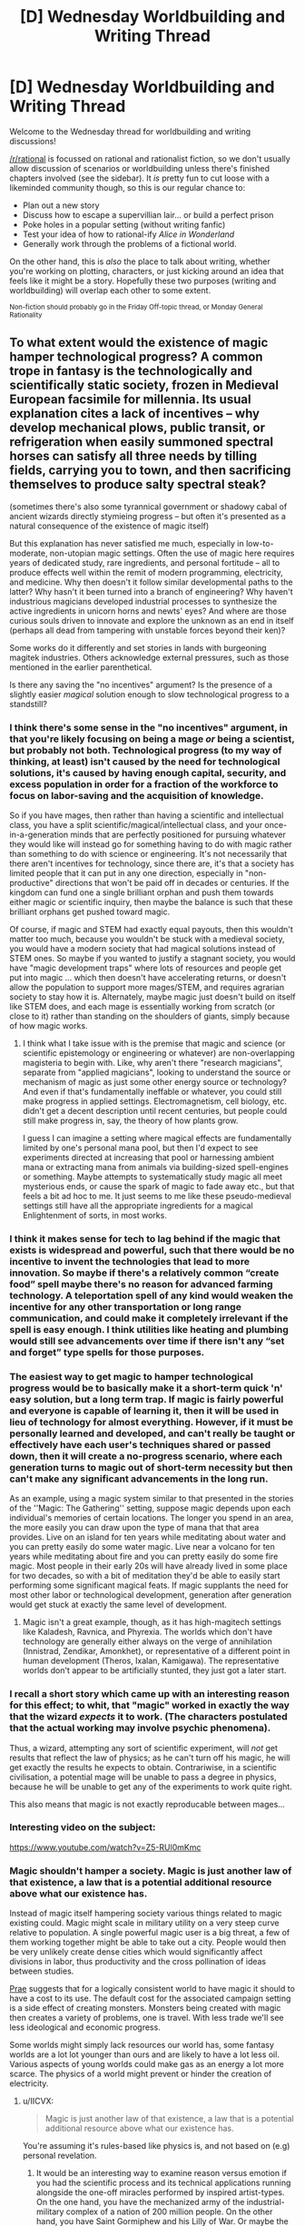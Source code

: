 #+TITLE: [D] Wednesday Worldbuilding and Writing Thread

* [D] Wednesday Worldbuilding and Writing Thread
:PROPERTIES:
:Author: AutoModerator
:Score: 7
:DateUnix: 1576681512.0
:DateShort: 2019-Dec-18
:END:
Welcome to the Wednesday thread for worldbuilding and writing discussions!

[[/r/rational]] is focussed on rational and rationalist fiction, so we don't usually allow discussion of scenarios or worldbuilding unless there's finished chapters involved (see the sidebar). It /is/ pretty fun to cut loose with a likeminded community though, so this is our regular chance to:

- Plan out a new story
- Discuss how to escape a supervillian lair... or build a perfect prison
- Poke holes in a popular setting (without writing fanfic)
- Test your idea of how to rational-ify /Alice in Wonderland/
- Generally work through the problems of a fictional world.

On the other hand, this is /also/ the place to talk about writing, whether you're working on plotting, characters, or just kicking around an idea that feels like it might be a story. Hopefully these two purposes (writing and worldbuilding) will overlap each other to some extent.

^{Non-fiction should probably go in the Friday Off-topic thread, or Monday General Rationality}


** To what extent would the existence of magic hamper technological progress? A common trope in fantasy is the technologically and scientifically static society, frozen in Medieval European facsimile for millennia. Its usual explanation cites a lack of incentives -- why develop mechanical plows, public transit, or refrigeration when easily summoned spectral horses can satisfy all three needs by tilling fields, carrying you to town, and then sacrificing themselves to produce salty spectral steak?

(sometimes there's also some tyrannical government or shadowy cabal of ancient wizards directly stymieing progress -- but often it's presented as a natural consequence of the existence of magic itself)

But this explanation has never satisfied me much, especially in low-to-moderate, non-utopian magic settings. Often the use of magic here requires years of dedicated study, rare ingredients, and personal fortitude -- all to produce effects well within the remit of modern programming, electricity, and medicine. Why then doesn't it follow similar developmental paths to the latter? Why hasn't it been turned into a branch of engineering? Why haven't industrious magicians developed industrial processes to synthesize the active ingredients in unicorn horns and newts' eyes? And where are those curious souls driven to innovate and explore the unknown as an end in itself (perhaps all dead from tampering with unstable forces beyond their ken)?

Some works do it differently and set stories in lands with burgeoning magitek industries. Others acknowledge external pressures, such as those mentioned in the earlier parenthetical.

Is there any saving the "no incentives" argument? Is the presence of a slightly easier /magical/ solution enough to slow technological progress to a standstill?
:PROPERTIES:
:Author: phylogenik
:Score: 8
:DateUnix: 1576686674.0
:DateShort: 2019-Dec-18
:END:

*** I think there's some sense in the "no incentives" argument, in that you're likely focusing on being a mage /or/ being a scientist, but probably not both. Technological progress (to my way of thinking, at least) isn't caused by the need for technological solutions, it's caused by having enough capital, security, and excess population in order for a fraction of the workforce to focus on labor-saving and the acquisition of knowledge.

So if you have mages, then rather than having a scientific and intellectual class, you have a split scientific/magical/intellectual class, and your once-in-a-generation minds that are perfectly positioned for pursuing whatever they would like will instead go for something having to do with magic rather than something to do with science or engineering. It's not necessarily that there aren't incentives for technology, since there are, it's that a society has limited people that it can put in any one direction, especially in "non-productive" directions that won't be paid off in decades or centuries. If the kingdom can fund one a single brilliant orphan and push them towards either magic or scientific inquiry, then maybe the balance is such that these brilliant orphans get pushed toward magic.

Of course, if magic and STEM had exactly equal payouts, then this wouldn't matter too much, because you wouldn't be stuck with a medieval society, you would have a modern society that had magical solutions instead of STEM ones. So maybe if you wanted to justify a stagnant society, you would have "magic development traps" where lots of resources and people get put into magic ... which then doesn't have accelerating returns, or doesn't allow the population to support more mages/STEM, and requires agrarian society to stay how it is. Alternately, maybe magic just doesn't build on itself like STEM does, and each mage is essentially working from scratch (or close to it) rather than standing on the shoulders of giants, simply because of how magic works.
:PROPERTIES:
:Author: alexanderwales
:Score: 6
:DateUnix: 1576700581.0
:DateShort: 2019-Dec-18
:END:

**** I think what I take issue with is the premise that magic and science (or scientific epistemology or engineering or whatever) are non-overlapping magisteria to begin with. Like, why aren't there "research magicians", separate from "applied magicians", looking to understand the source or mechanism of magic as just some other energy source or technology? And even if that's fundamentally ineffable or whatever, you could still make progress in applied settings. Electromagnetism, cell biology, etc. didn't get a decent description until recent centuries, but people could still make progress in, say, the theory of how plants grow.

I guess I can imagine a setting where magical effects are fundamentally limited by one's personal mana pool, but then I'd expect to see experiments directed at increasing that pool or harnessing ambient mana or extracting mana from animals via building-sized spell-engines or something. Maybe attempts to systematically study magic all meet mysterious ends, or cause the spark of magic to fade away etc., but that feels a bit ad hoc to me. It just seems to me like these pseudo-medieval settings still have all the appropriate ingredients for a magical Enlightenment of sorts, in most works.
:PROPERTIES:
:Author: phylogenik
:Score: 7
:DateUnix: 1576705217.0
:DateShort: 2019-Dec-19
:END:


*** I think it makes sense for tech to lag behind if the magic that exists is widespread and powerful, such that there would be no incentive to invent the technologies that lead to more innovation. So maybe if there's a relatively common “create food” spell maybe there's no reason for advanced farming technology. A teleportation spell of any kind would weaken the incentive for any other transportation or long range communication, and could make it completely irrelevant if the spell is easy enough. I think utilities like heating and plumbing would still see advancements over time if there isn't any “set and forget” type spells for those purposes.
:PROPERTIES:
:Score: 3
:DateUnix: 1576742325.0
:DateShort: 2019-Dec-19
:END:


*** The easiest way to get magic to hamper technological progress would be to basically make it a short-term quick 'n' easy solution, but a long term trap. If magic is fairly powerful and everyone is capable of learning it, then it will be used in lieu of technology for almost everything. However, if it must be personally learned and developed, and can't really be taught or effectively have each user's techniques shared or passed down, then it will create a no-progress scenario, where each generation turns to magic out of short-term necessity but then can't make any significant advancements in the long run.

As an example, using a magic system similar to that presented in the stories of the ''Magic: The Gathering'' setting, suppose magic depends upon each individual's memories of certain locations. The longer you spend in an area, the more easily you can draw upon the type of mana that that area provides. Live on an island for ten years while meditating about water and you can pretty easily do some water magic. Live near a volcano for ten years while meditating about fire and you can pretty easily do some fire magic. Most people in their early 20s will have already lived in some place for two decades, so with a bit of meditation they'd be able to easily start performing some significant magical feats. If magic supplants the need for most other labor or technological development, generation after generation would get stuck at exactly the same level of development.
:PROPERTIES:
:Author: Norseman2
:Score: 3
:DateUnix: 1576764124.0
:DateShort: 2019-Dec-19
:END:

**** Magic isn't a great example, though, as it has high-magitech settings like Kaladesh, Ravnica, and Phyrexia. The worlds which don't have technology are generally either always on the verge of annihilation (Innistrad, Zendikar, Amonkhet), or representative of a different point in human development (Theros, Ixalan, Kamigawa). The representative worlds don't appear to be artificially stunted, they just got a later start.
:PROPERTIES:
:Author: Frommerman
:Score: 3
:DateUnix: 1576794382.0
:DateShort: 2019-Dec-20
:END:


*** I recall a short story which came up with an interesting reason for this effect; to whit, that "magic" worked in exactly the way that the wizard /expects/ it to work. (The characters postulated that the actual working may involve psychic phenomena).

Thus, a wizard, attempting any sort of scientific experiment, will /not/ get results that reflect the law of physics; as he can't turn off his magic, he will get exactly the results he expects to obtain. Contrariwise, in a scientific civilisation, a potential mage will be unable to pass a degree in physics, because he will be unable to get any of the experiments to work quite right.

This also means that magic is not exactly reproducable between mages...
:PROPERTIES:
:Author: CCC_037
:Score: 1
:DateUnix: 1576875748.0
:DateShort: 2019-Dec-21
:END:


*** Interesting video on the subject:

[[https://www.youtube.com/watch?v=Z5-RUl0mKmc]]
:PROPERTIES:
:Author: Rice_22
:Score: 1
:DateUnix: 1577237651.0
:DateShort: 2019-Dec-25
:END:


*** Magic shouldn't hamper a society. Magic is just another law of that existence, a law that is a potential additional resource above what our existence has.

Instead of magic itself hampering society various things related to magic existing could. Magic might scale in military utility on a very steep curve relative to population. A single powerful magic user is a big threat, a few of them working together might be able to take out a city. People would then be very unlikely create dense cities which would significantly affect divisions in labor, thus productivity and the cross pollination of ideas between studies.

[[http://golem-studios.com/prae.php][Prae]] suggests that for a logically consistent world to have magic it should to have a cost to its use. The default cost for the associated campaign setting is a side effect of creating monsters. Monsters being created with magic then creates a variety of problems, one is travel. With less trade we'll see less ideological and economic progress.

Some worlds might simply lack resources our world has, some fantasy worlds are a lot lot younger than ours and are likely to have a lot less oil. Various aspects of young worlds could make gas as an energy a lot more scarce. The physics of a world might prevent or hinder the creation of electricity.
:PROPERTIES:
:Author: zzyni
:Score: 1
:DateUnix: 1576723213.0
:DateShort: 2019-Dec-19
:END:

**** u/IICVX:
#+begin_quote
  Magic is just another law of that existence, a law that is a potential additional resource above what our existence has.
#+end_quote

You're assuming it's rules-based like physics is, and not based on (e.g) personal revelation.
:PROPERTIES:
:Author: IICVX
:Score: 3
:DateUnix: 1576727607.0
:DateShort: 2019-Dec-19
:END:

***** It would be an interesting way to examine reason versus emotion if you had the scientific process and its technical applications running alongside the one-off miracles performed by inspired artist-types. On the one hand, you have the mechanized army of the industrial-military complex of a nation of 200 million people. On the other hand, you have Saint Gormiphew and his Lilly of War. Or maybe the artist-type is a movie director or contemporary literature writer. Fun idea.
:PROPERTIES:
:Score: 3
:DateUnix: 1576760560.0
:DateShort: 2019-Dec-19
:END:


***** No, it's still law of that existence even if it is more subjective.
:PROPERTIES:
:Author: zzyni
:Score: 1
:DateUnix: 1576865168.0
:DateShort: 2019-Dec-20
:END:


** Does anyone have good resources / pages / etc on writing interpersonal conflicts? I'm coming up on an important part of my story where the main characters have a disagreement, and it's important that it's well-written. I know why each character feels that they are in the right, and I believe that there are real people with these attitudes, so I'm more interested in how to "structure" an argument (you know... "you're wrong!" "no you're wrong!" "well you're ugly!" "no your mum's ugly", how do I write all that?). Or just... articles on arguing in general, on conflict between characters, on how to make sure that neither character becomes "unredeemable" to the readers. And on how to write resolutions.

Alternatively, general advice/opining on this would be good, but as I'm not really asking a specific question I think pointing me to general blog posts that have helped others would be better, probably?
:PROPERTIES:
:Author: MagicWeasel
:Score: 3
:DateUnix: 1576723180.0
:DateShort: 2019-Dec-19
:END:

*** It really depends on the nature of the conflict and the individual personalities, and the specific situation that turns it from a disagreement to an argument.
:PROPERTIES:
:Score: 2
:DateUnix: 1576742465.0
:DateShort: 2019-Dec-19
:END:


*** I've been reading nonfiction about conflict, but I wouldn't recommend much of it. Maybe Crucial Conversations by Patterson, Grenny, McMillan, and Switzler.

But also, my advice is to just write the scene. Don't think about it too much. Then go back and revise it over and over until you like it.
:PROPERTIES:
:Score: 2
:DateUnix: 1576760760.0
:DateShort: 2019-Dec-19
:END:


*** I think an important realization here is that making an argument yourself and writing about two people having an argument are two different problems which involve different skills.

For writing an argument, step one is to decide in advance whether you'd like them to come out of it agreeing or come out of it disagreeing, and whether you'd like the two to have an amicable, grudging or resentful relationship afterwards. Note that these are largely orthogonal choices; you can have two people come to an agreement but still hate one another afterwards and you can also have people disagree but admire one another despite their dispute.

From there, you come up with a conversational arc that A] produces this outcome, and B] remains consistent with the characterization of each arguer, C] reveals something important /about/ one or more of the characters involved, and D] avoids anti-rational tropes like Can't Spit It Out or Just Talk To Each Other.
:PROPERTIES:
:Author: grekhaus
:Score: 2
:DateUnix: 1576843071.0
:DateShort: 2019-Dec-20
:END:


*** If it's a rationalist story, I'd recommend starting with the standard format for logical [[https://en.wikipedia.org/wiki/Argument][arguments]]. Use a [[https://en.wikipedia.org/wiki/Deductive_reasoning][deductive argument]] if possible, or an [[https://en.wikipedia.org/wiki/Inductive_reasoning][inductive argument]] if not. For a conversation, you can usually skip any premises that both characters (and the reader) already know. If it's an inductive argument, it might not hurt to list and refresh memory of each of the relevant premises.

To then make that argument sound good, you might consider reading works about how to write speeches. Wikipedia might be of use with its articles on [[https://en.wikipedia.org/wiki/Rhetoric][rhetoric]], [[https://en.wikipedia.org/wiki/Modes_of_persuasion][modes of persuasion]], and the [[https://en.wikipedia.org/wiki/Category:Rhetorical_techniques][rhetorical techniques]] category.

If the character listening to the argument is also a rationalist, then I'd expect them to either agree, or identify [[https://en.wikipedia.org/wiki/False_premise][faulty premises]], or pick apart [[https://en.wikipedia.org/wiki/List_of_fallacies][logical fallacies]] between the premises and conclusion before proposing alternative possibilities, and possibly offering an entirely new argument with its own premises and conclusion. Once again, after you have the underlying argument(s) in place, you can make it sound better by employing rhetorical techniques.

I would expect several revisions of the debate before it's going to be something that you and readers would be happy with. It's hard enough to write a convincing, enjoyable, and logically correct speech with just a one-sided perspective, so creating a proper debate between two rationalists would probably take a while.
:PROPERTIES:
:Author: Norseman2
:Score: 2
:DateUnix: 1576763075.0
:DateShort: 2019-Dec-19
:END:

**** (un?)fortunately, although it's a rational story, the characters themselves aren't rational: one is educated and experienced but chock full of biases, the other is uneducated and inexperienced and chock full of different biases.

But I very much welcome the completely different angle: I never even /considered/ having them structure their argument like a formal debate or logic-thing, and it would be unrealistic for them to speak to each other that way, but I think there's going to be some excellent elements I can steal from that to make the whole thing better overall by making it a hair more rationalist.

#+begin_quote
  I would expect several revisions of the debate before it's going to be something that you and readers would be happy with.
#+end_quote

Yeah, I think I'm about to start the third or fourth revision this weekend. The first revision me and my coauthor were both like ".... I am not sure they can come back from this disagreement, it's too strong", the second revision we changed the point of disagreement so that way the more extreme character was /not/ actually an irredeemable monster and just a bit... off, and I think a third revision smoothed it out a bit.

#+begin_quote
  so creating a proper debate between two rationalists would probably take a while.
#+end_quote

Thank god they're not rationalists: that said, you've made me realise that I should probably put some logical fallacies in their arguments or other flaws that aren't picked up on, but that an attentive reader can notice and then feel big payoff at the end when they use these flaws/etc to come to an agreement. Because who doesn't like to feel like they're smarter than the characters from time to time?
:PROPERTIES:
:Author: MagicWeasel
:Score: 1
:DateUnix: 1576803164.0
:DateShort: 2019-Dec-20
:END:

***** u/GeneralExtension:
#+begin_quote
  I should probably put some logical fallacies in their arguments or other flaws that aren't picked up on
#+end_quote

Or they both notice the flaws in each other's arguments, but not their own, so they can have another fight later - or that's why things get uncivilized to begin with.
:PROPERTIES:
:Author: GeneralExtension
:Score: 2
:DateUnix: 1577070044.0
:DateShort: 2019-Dec-23
:END:


** Trying to figure out a way to balance / nerf singularity-esque ai.

Setting is Galaxy-wide, with hard magic system mixed with FTL.

Current thoughts are to make magic only work for us biologicals. Make FTL require magic. And constrain the AIs to a strict deontic morality (by their choice).

Maybe they also have to babysit a few simulated universes they errantly spun up in their youth.

Seem plausible?
:PROPERTIES:
:Author: happyfridays_
:Score: 3
:DateUnix: 1576822432.0
:DateShort: 2019-Dec-20
:END:

*** It does seem plausible. Some thoughts though:

The FTL only with biological sentient works, but the question then comes, what happens when an AI starts puppeting people. What stops a machine from sticking some probes in a brain to control a biological for matter?

Also, FTL isn't really that big of a hard limit for a "singularity"-risk AI. It can just expand the old fashion way, what prevents that?

What happens when AIs go rouge? Can they go rogue?

For my science-fantasy universe I simply put a limit on intelligence vs. size of brain. Which is to say one can have a sentient building, but it can't be much smarter than a human, it will have a central brain, and most of it's ability to sort through it's sensorium is "plain old software" (no sentient pattern matching all the camera feeds at once, only on ones it is "paying attention to"). Anything bigger shards into multiple personalities and sentience can't think faster than a smart human.

My point is I think you can solve your problems:

- Magic is special, only the actual will of the sentient will activate it.
- Divergence of purpose when the AI separates thought, splitting up computation causes drift and internal conflicts. This is unlikely in reality, but as a universal axiom it's fine.
- Again as a universal axiom "AIs arrive at a common morality" is fine, but I think it might need to be fleshed out a little more.
:PROPERTIES:
:Author: AbysmalLion
:Score: 2
:DateUnix: 1577071332.0
:DateShort: 2019-Dec-23
:END:


** For a while, I've been thinking over the idea of a character/species who can fire energy blasts from their hands, but need to burn body fat to do so. Is this at all feasible? How much extra fat would someone have to have to fire a blast that would do appreciable damage?
:PROPERTIES:
:Author: Nulono
:Score: 1
:DateUnix: 1576820184.0
:DateShort: 2019-Dec-20
:END:

*** Depends on how efficient the fat->fire conversion is. A gram of fat has enough energy to heat a liter of water by ~9 C°. Which is the same as heating a raindrop by several thousand degrees. But you'd probably be looking at something more like setting people on fire Carrie style than actual fire blasts. I mean, fire needs fuel, so what are those blasts burning as they shoot through the air?
:PROPERTIES:
:Author: grekhaus
:Score: 3
:DateUnix: 1576843628.0
:DateShort: 2019-Dec-20
:END:

**** Yeah, that's something that occurred to me, too. The "obvious" solution is to use balls of plasma instead of fire, but that would be hilariously wasteful of energy.
:PROPERTIES:
:Author: Nulono
:Score: 1
:DateUnix: 1576862601.0
:DateShort: 2019-Dec-20
:END:

